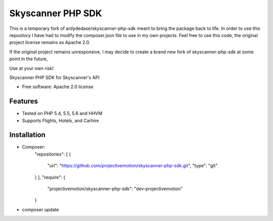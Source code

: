 ===============================
Skyscanner PHP SDK
===============================

.. image:: https://travis-ci.org/projectivemotion/skyscanner-php-sdk.svg?branch=projectivemotion
    :target: https://travis-ci.org/projectivemotion/skyscanner-php-sdk


This is a temporary fork of ardydedase/skyscanner-php-sdk meant to bring the package back to life.
In order to use this repository I have had to modify the composer.json file to use in my own projects.
Feel free to use this code, the original project license remains as Apache 2.0.

If the original project remains unresponsive, I may decide to create a brand new fork of skyscanner-php-sdk at some point in the future,

Use at your own risk!


Skyscanner PHP SDK for Skyscanner's API

* Free software: Apache 2.0 license

Features
--------

* Tested on PHP 5.4, 5.5, 5.6 and HHVM
* Supports Flights, Hotels, and Carhire


Installation
------------

* Composer:
    "repositories": [
    {
      "url": "https://github.com/projectivemotion/skyscanner-php-sdk.git",
      "type": "git"
    }
    ],
    "require": {
        "projectivemotion/skyscanner-php-sdk": "dev-projectivemotion"
    }
* composer update
